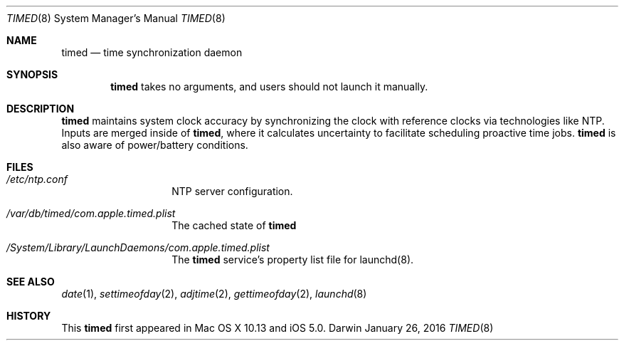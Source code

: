 .Dd January 26, 2016
.Dt TIMED 8
.Os Darwin
.Sh NAME
.Nm timed
.Nd time synchronization daemon
.Sh SYNOPSIS
.Nm
takes no arguments, and users should not launch it manually.
.Sh DESCRIPTION
.Nm
maintains system clock accuracy by synchronizing the clock with reference clocks via technologies like NTP.
Inputs are merged inside of
.Nm , where it calculates uncertainty to facilitate scheduling proactive time jobs.
.Nm
is also aware of power/battery conditions.
.Sh FILES
.Bl -tag -width "/etc/ntp.con"
.It Pa /etc/ntp.conf
NTP server configuration.
.It Pa /var/db/timed/com.apple.timed.plist
The cached state of
.Nm
.
.It Pa /System/Library/LaunchDaemons/com.apple.timed.plist
The
.Nm 
service's property list file for launchd(8).
.El
.Sh SEE ALSO
.Xr date 1 ,
.Xr settimeofday 2 ,
.Xr adjtime 2 ,
.Xr gettimeofday 2 ,
.Xr launchd 8
.Sh HISTORY
This
.Nm
first appeared in Mac OS X 10.13 and iOS 5.0.
.\" .Sh BUGS
.\" There are none, it's perfect.
